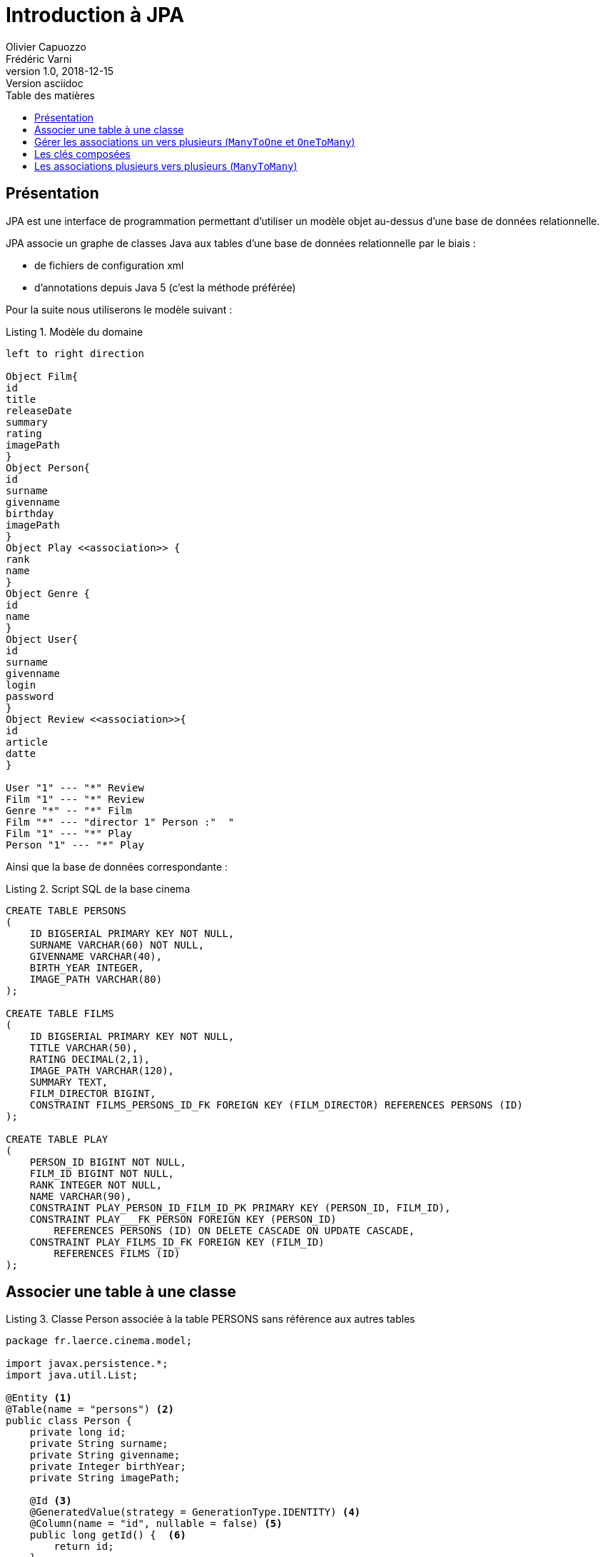 = Introduction à JPA
Olivier Capuozzo; Frédéric Varni
v1.0, 2018-12-15: Version asciidoc
:description: Découvrir JPA
:icons: font
:listing-caption: Listing
:toc-title: Table des matières
:toc:
:toclevels: 2
:source-highlighter: coderay
ifdef::backend-pdf[]
:title-logo-image: image:laerce.png[pdfwidth=4.25in,align=center]
:source-highlighter: rouge
endif::[]

== Présentation

JPA est une interface de programmation permettant d'utiliser un modèle objet
au-dessus d'une base de données relationnelle.

JPA associe un graphe de classes Java aux tables d'une base de données
relationnelle par le biais :

* de fichiers de configuration xml
* d'annotations depuis Java 5 (c'est la méthode préférée)

Pour la suite nous utiliserons le modèle suivant :

.Modèle du domaine
[plantuml]
----
left to right direction

Object Film{
id
title
releaseDate
summary
rating
imagePath
}
Object Person{
id
surname
givenname
birthday
imagePath
}
Object Play <<association>> {
rank
name
}
Object Genre {
id
name
}
Object User{
id
surname
givenname
login
password
}
Object Review <<association>>{
id
article
datte
}

User "1" --- "*" Review
Film "1" --- "*" Review
Genre "*" -- "*" Film
Film "*" --- "director 1" Person :"  "
Film "1" --- "*" Play
Person "1" --- "*" Play
----

Ainsi que la base de données correspondante :

.Script SQL de la base cinema
[source,sql]
----
CREATE TABLE PERSONS
(
    ID BIGSERIAL PRIMARY KEY NOT NULL,
    SURNAME VARCHAR(60) NOT NULL,
    GIVENNAME VARCHAR(40),
    BIRTH_YEAR INTEGER,
    IMAGE_PATH VARCHAR(80)
);

CREATE TABLE FILMS
(
    ID BIGSERIAL PRIMARY KEY NOT NULL,
    TITLE VARCHAR(50),
    RATING DECIMAL(2,1),
    IMAGE_PATH VARCHAR(120),
    SUMMARY TEXT,
    FILM_DIRECTOR BIGINT,
    CONSTRAINT FILMS_PERSONS_ID_FK FOREIGN KEY (FILM_DIRECTOR) REFERENCES PERSONS (ID)
);

CREATE TABLE PLAY
(
    PERSON_ID BIGINT NOT NULL,
    FILM_ID BIGINT NOT NULL,
    RANK INTEGER NOT NULL,
    NAME VARCHAR(90),
    CONSTRAINT PLAY_PERSON_ID_FILM_ID_PK PRIMARY KEY (PERSON_ID, FILM_ID),
    CONSTRAINT PLAY___FK_PERSON FOREIGN KEY (PERSON_ID)
        REFERENCES PERSONS (ID) ON DELETE CASCADE ON UPDATE CASCADE,
    CONSTRAINT PLAY_FILMS_ID_FK FOREIGN KEY (FILM_ID)
        REFERENCES FILMS (ID)
);


----

== Associer une table à une classe

.Classe Person associée à la table PERSONS sans référence aux autres tables
[source,java]
----
package fr.laerce.cinema.model;

import javax.persistence.*;
import java.util.List;

@Entity <1>
@Table(name = "persons") <2>
public class Person {
    private long id;
    private String surname;
    private String givenname;
    private Integer birthYear;
    private String imagePath;

    @Id <3>
    @GeneratedValue(strategy = GenerationType.IDENTITY) <4>
    @Column(name = "id", nullable = false) <5>
    public long getId() {  <6>
        return id;
    }

    public void setId(long id) {
        this.id = id;
    }

    @Basic <7>
    @Column(name = "surname", nullable = false, length = 60)
    public String getSurname() {
        return surname;
    }

    public void setSurname(String surname) {
        this.surname = surname;
    }

    @Basic
    @Column(name = "givenname", nullable = true, length = 40)
    public String getGivenname() {
        return givenname;
    }

    public void setGivenname(String givenname) {
        this.givenname = givenname;
    }

    @Basic
    @Column(name = "birth_year", nullable = true)
    public Integer getBirthYear() {
        return birthYear;
    }

    public void setBirthYear(Integer birthYear) {
        this.birthYear = birthYear;
    }

    @Basic
    @Column(name = "image_path", nullable = true, length = 80)
    public String getImagePath() {
        return imagePath;
    }

    public void setImagePath(String imagePath) {
        this.imagePath = imagePath;
    }

    @Override
    public boolean equals(Object o) {
        if (this == o) return true;
        if (o == null || getClass() != o.getClass()) return false;

        Person persons = (Person) o;

        if (id != persons.id) return false;

        return true;
    }

    @Override
    public int hashCode() {
        int result = (int) (id ^ (id >>> 32));
        return result;
    }

    @Override
    public String toString() {
        return "Person{" +
                "id=" + id +
                ", nom='" + surname + '\'' +
                ", prenom='" + givenname + '\'' +
                ", naissance=" + birthYear +
                ", photoPath='" + imagePath + '\'' +
                '}';
    }
}
----

<1> `@Entity` déclare la classe comme un objet persistant
associé par défaut à la table de même nom (à la casse près).
<2> `@Table` déclare le nom de la table associée à la classe, indispensable
si les deux noms diffèrent comme c'est le cas ici.
<3> `@Id` déclare l'attibut comme clé primaire, au moins un attribut doit
être marqué par cette annotation
<4> `@GeneratedValue` indique que la valeur est générée automatiquement
par le SGBD
<5> `@Column` permet d'établir la correspondance entre la propriété de la classe
et la colonne de la table, ainsi que certaines règles de validation commme
l'interdiction de nullité, la longueur, le type...
<6> Le getter associé à la propriété, l'annotation se fait soit sur les
getters, soit sur les attributs, mais on ne mélange pas les styles
<7> `@Basic` désigne une propriété associée à un type de base.

== Gérer les associations un vers plusieurs (`ManyToOne` et `OneToMany`)

Dans l'exemple suivant un élève appartient à une division et une seule alors qu'une
division peut contenir plusieurs élèves.



La relation Eleve vers Division est de type `ManyToOne`, la relation Division vers
Eleve est de type `OneToMany`

Le mapping de l'entité élève peut

== Les clés composées

== Les associations plusieurs vers plusieurs (`ManyToMany`)